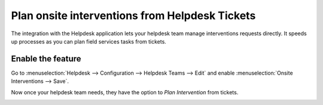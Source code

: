 ================================================
Plan onsite interventions from Helpdesk Tickets
================================================
The integration with the Helpdesk application lets your helpdesk team manage interventions requests
directly. It speeds up processes as you can plan field services tasks from tickets.

Enable the feature
===================
Go to :menuselection:`Helpdesk --> Configuration --> Helpdesk Teams --> Edit` and enable
:menuselection:`Onsite Interventions --> Save`.

.. image:: media/po1.png
   :alt: Tasks from tickets in Odoo Field Service

Now once your helpdesk team needs, they have the option to *Plan Intervention* from tickets.

.. image:: media/po2.png
   :align: center
   :alt: Tasks from tickets in Odoo Field Service

